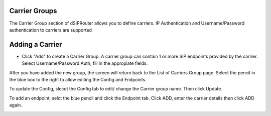 Carrier Groups
^^^^^^^^^^^^^^

The Carrier Group section of dSIPRouter allows you to define carriers.  IP Authentication and Username/Password authentication 
to carriers are supported

.. image:: images/carrier_groups.png
        :align: center
        
Adding a Carrier
^^^^^^^^^^^^^^^^

- Click "Add" to create a Carrier Group.  A carrier group can contain 1 or more SIP endpoints provided by the carrier. Select Username/Password Auth, fill in the appropiate fields.




.. image:: images/add_carrier_group.png
        :align: center




After you have added the new group, the screen will return back to the List of Carriers Group page. Select the pencil in the blue box to the right to allow editing the Config and Endpoints. 

To update the Config, slecet the Config tab to edit/ change the Carrier group name. Then click Update.

.. image:: images/config_pic.PNG
        :align: center
        
To add an endpoint, selct the blue pencil and click the Endpoint tab. Click ADD, enter the carrier details then click ADD again.  




.. image:: images/add_endpoint.PNG
        :align: center
        


.. image:: images/add_carrier_details.PNG
        :align: center
        
        
        You should now see your added carrier in the Carrier Group List.
